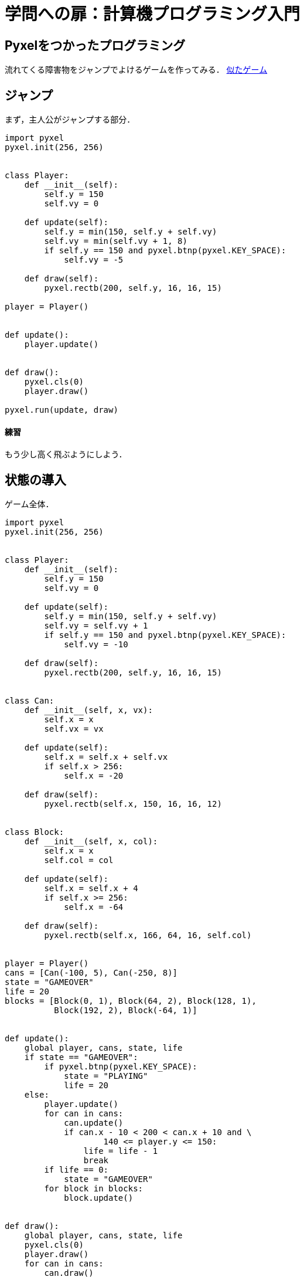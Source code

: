 = 学問への扉：計算機プログラミング入門

== Pyxelをつかったプログラミング

流れてくる障害物をジャンプでよけるゲームを作ってみる．
https://scratch.mit.edu/projects/41310490/[似たゲーム]

== ジャンプ

まず，主人公がジャンプする部分．

[source,python]
----
import pyxel
pyxel.init(256, 256)


class Player:
    def __init__(self):
        self.y = 150
        self.vy = 0

    def update(self):
        self.y = min(150, self.y + self.vy)
        self.vy = min(self.vy + 1, 8)
        if self.y == 150 and pyxel.btnp(pyxel.KEY_SPACE):
            self.vy = -5

    def draw(self):
        pyxel.rectb(200, self.y, 16, 16, 15)

player = Player()


def update():
    player.update()


def draw():
    pyxel.cls(0)
    player.draw()

pyxel.run(update, draw)
----

==== 練習

もう少し高く飛ぶようにしよう．

== 状態の導入

ゲーム全体．


[source,python]
----
import pyxel
pyxel.init(256, 256)


class Player:
    def __init__(self):
        self.y = 150
        self.vy = 0

    def update(self):
        self.y = min(150, self.y + self.vy)
        self.vy = self.vy + 1
        if self.y == 150 and pyxel.btnp(pyxel.KEY_SPACE):
            self.vy = -10

    def draw(self):
        pyxel.rectb(200, self.y, 16, 16, 15)


class Can:
    def __init__(self, x, vx):
        self.x = x
        self.vx = vx

    def update(self):
        self.x = self.x + self.vx
        if self.x > 256:
            self.x = -20

    def draw(self):
        pyxel.rectb(self.x, 150, 16, 16, 12)


class Block:
    def __init__(self, x, col):
        self.x = x
        self.col = col

    def update(self):
        self.x = self.x + 4
        if self.x >= 256:
            self.x = -64

    def draw(self):
        pyxel.rectb(self.x, 166, 64, 16, self.col)


player = Player()
cans = [Can(-100, 5), Can(-250, 8)]
state = "GAMEOVER"
life = 20
blocks = [Block(0, 1), Block(64, 2), Block(128, 1),
          Block(192, 2), Block(-64, 1)]


def update():
    global player, cans, state, life
    if state == "GAMEOVER":
        if pyxel.btnp(pyxel.KEY_SPACE):
            state = "PLAYING"
            life = 20
    else:
        player.update()
        for can in cans:
            can.update()
            if can.x - 10 < 200 < can.x + 10 and \
                    140 <= player.y <= 150:
                life = life - 1
                break
        if life == 0:
            state = "GAMEOVER"
        for block in blocks:
            block.update()


def draw():
    global player, cans, state, life
    pyxel.cls(0)
    player.draw()
    for can in cans:
        can.draw()
    pyxel.text(0, 0, str(life), 10)
    for block in blocks:
        block.draw()

pyxel.run(update, draw)
----

==== 練習

- 障害物（カンのつもり）を3個にしよう．


== 課題

キャラを表示したり音楽を足して上のプログラムを拡張しよう．
スコアやハイスコアも出したい．

キャラを表示するには，pyxelのサンプルプログラムのデータを使うと簡単．
（すでにキャラが描かれているので．）
cmd (Windows)やterminal (Mac)から `pyxel copy_examples` を実行すると，
今のフォルダに新しく `pyxel_examples` というフォルダが作られて，そこに
サンプルプログラムが保存される．
これらのプログラムが使うキャラなどのデータは，さらに下のフォルダ `assets` の中に保存されている．

たとえば，プログラム `02_jump_game.py` が使っているデータは，ファイル
`jump_game.pyxres` に入っている．
このファイルをコピーして，自分のプログラムと同じフォルダに置こう．
プログラムの中から，以下のようにファイル名を指定してデータを取り込む．

[source,python]
----
pyxel.load("jump_game.pyxres")
----

編集する場合は，ターミナルから `pyxel edit jump_game.pyxres` として開く．
データのファイルの名前は，もちろん変えてもよい．

拡張の例

- スコアを表示（難度★）
- ハイスコアを表示（難度★）
- ゲームオーバーの表示を出したりして，ゲームっぽくしよう（難度★）
- 左右に動けるようにしよう（難度★★★）
- 障害物にあたったら音がでるようにしよう（難度★★）
- 正方形の代わりに自分のキャラを表示（難度★★）
- 正方形の代わりに障害物のキャラを表示（難度★★）
- 障害物にぶつかったら，しばらく無敵になるとか？（難度★★★★）
